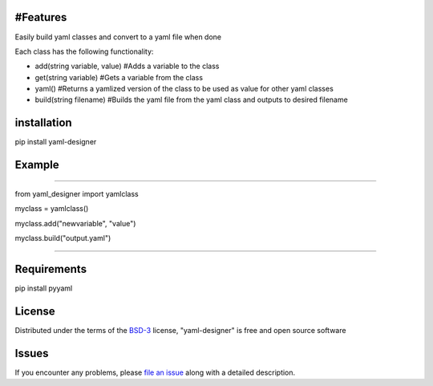 
#Features
-------

Easily build yaml classes and convert to a yaml file when done

Each class has the following functionality:

- add(string variable, value) #Adds a variable to the class

- get(string variable) #Gets a variable from the class

- yaml() #Returns a yamlized version of the class to be used as value for other yaml classes

- build(string filename) #Builds the yaml file from the yaml class and outputs to desired filename

installation
-------

pip install yaml-designer


Example
-------

####

from yaml_designer import yamlclass

myclass = yamlclass()

myclass.add("newvariable", "value")

myclass.build("output.yaml")

####


Requirements
-------

pip install pyyaml


License
-------

Distributed under the terms of the `BSD-3`_ license, "yaml-designer" is free and open source software


Issues
------

If you encounter any problems, please `file an issue`_ along with a detailed description.

.. _`BSD-3`: https://opensource.org/licenses/BSD-3-Clause
.. _`file an issue`: https://github.com/MichaelE55/yaml-designer/issues
